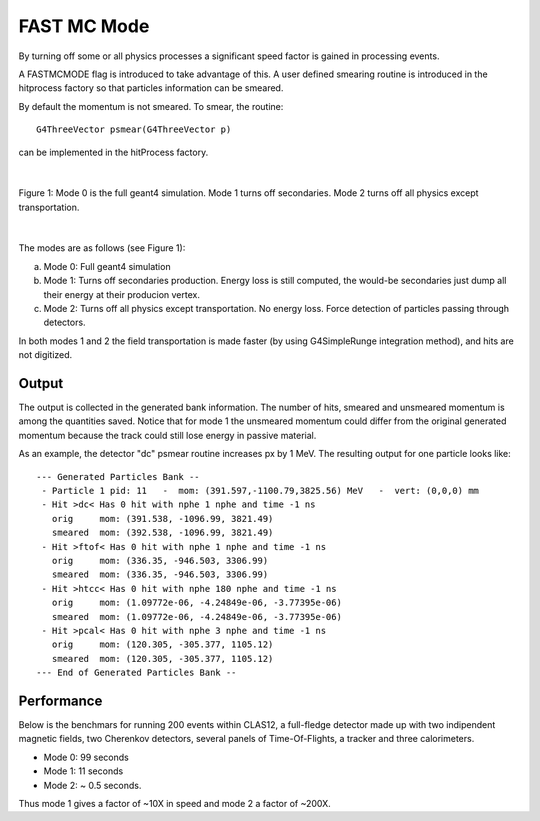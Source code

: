 
############
FAST MC Mode
############

.. _fastMCMode:



By turning off some or all physics processes a significant speed factor is gained in processing events.

A FASTMCMODE flag is introduced to take advantage of this. A user defined smearing routine is introduced in the hitprocess factory
so that particles information can be smeared.

By default the momentum is not smeared. To smear, the routine::

 G4ThreeVector psmear(G4ThreeVector p)

can be implemented in the hitProcess factory.


|

.. figure:: fastMCModes.png
   :width: 98%
   :align: center

   Figure 1: Mode 0 is the full geant4 simulation. Mode 1 turns off secondaries. Mode 2 turns off all physics except transportation.

|


The modes are as follows (see Figure 1):

a. Mode 0: Full geant4 simulation
b. Mode 1: Turns off secondaries production. Energy loss is still computed, the would-be secondaries just dump all their energy at their
   producion vertex.
c. Mode 2: Turns off all physics except transportation. No energy loss. Force detection of particles passing through detectors.

In both modes 1 and 2 the field transportation is made faster (by using G4SimpleRunge integration method), and hits are not digitized.

Output
------

The output is collected in the generated bank information. The number of hits, smeared and unsmeared momentum is among the quantities saved.
Notice that for mode 1 the unsmeared momentum could differ from the original generated momentum because the track could still lose energy
in passive material.

As an example, the detector "dc" psmear routine increases px by 1 MeV. The resulting output for one particle looks like::


 --- Generated Particles Bank --
  - Particle 1 pid: 11   -  mom: (391.597,-1100.79,3825.56) MeV   -  vert: (0,0,0) mm
  - Hit >dc< Has 0 hit with nphe 1 nphe and time -1 ns
    orig     mom: (391.538, -1096.99, 3821.49)
    smeared  mom: (392.538, -1096.99, 3821.49)
  - Hit >ftof< Has 0 hit with nphe 1 nphe and time -1 ns
    orig     mom: (336.35, -946.503, 3306.99)
    smeared  mom: (336.35, -946.503, 3306.99)
  - Hit >htcc< Has 0 hit with nphe 180 nphe and time -1 ns
    orig     mom: (1.09772e-06, -4.24849e-06, -3.77395e-06)
    smeared  mom: (1.09772e-06, -4.24849e-06, -3.77395e-06)
  - Hit >pcal< Has 0 hit with nphe 3 nphe and time -1 ns
    orig     mom: (120.305, -305.377, 1105.12)
    smeared  mom: (120.305, -305.377, 1105.12)
 --- End of Generated Particles Bank --


Performance
-----------

Below is the benchmars for running 200 events within CLAS12, a full-fledge detector made up with two indipendent magnetic fields, two Cherenkov detectors,
several panels of Time-Of-Flights, a tracker and three calorimeters.

- Mode 0: 99 seconds
- Mode 1: 11 seconds
- Mode 2: ~ 0.5 seconds.

Thus mode 1 gives a factor of ~10X in speed and mode 2 a factor of ~200X.

